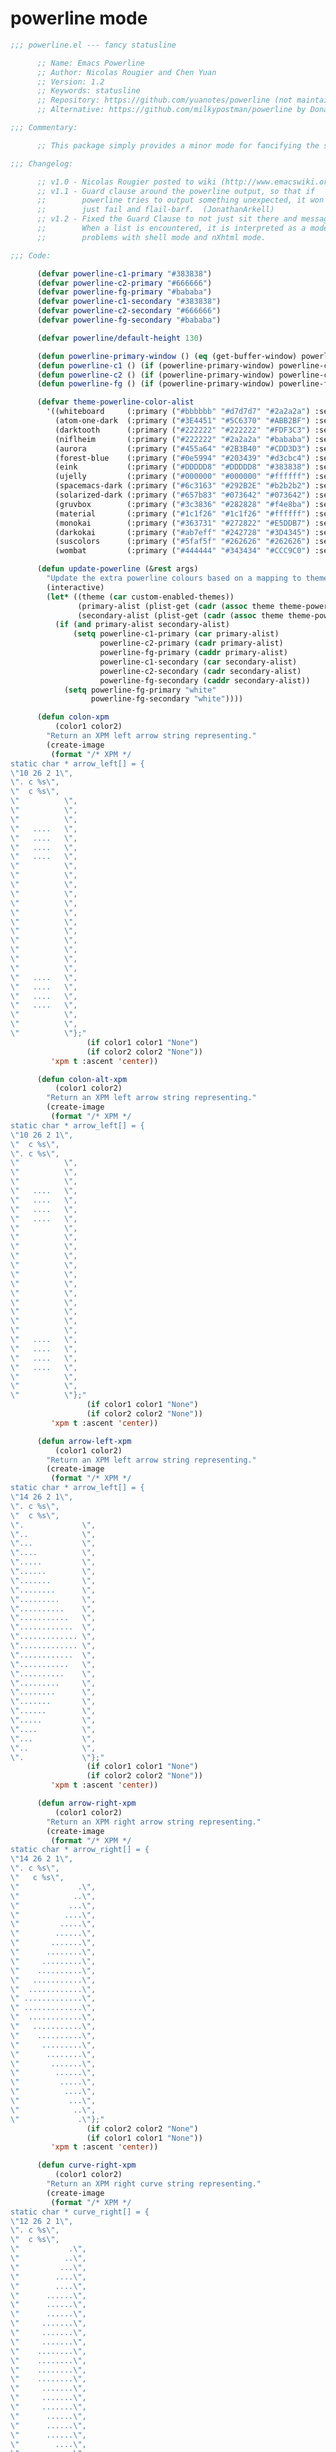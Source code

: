 
* powerline mode
#+BEGIN_SRC emacs-lisp
  ;;; powerline.el --- fancy statusline

        ;; Name: Emacs Powerline
        ;; Author: Nicolas Rougier and Chen Yuan
        ;; Version: 1.2
        ;; Keywords: statusline
        ;; Repository: https://github.com/yuanotes/powerline (not maintained)
        ;; Alternative: https://github.com/milkypostman/powerline by Donald Curtis

  ;;; Commentary:

        ;; This package simply provides a minor mode for fancifying the status line.

  ;;; Changelog:

        ;; v1.0 - Nicolas Rougier posted to wiki (http://www.emacswiki.org/emacs/PowerLine)
        ;; v1.1 - Guard clause around the powerline output, so that if
        ;;        powerline tries to output something unexpected, it won't
        ;;        just fail and flail-barf.  (JonathanArkell)
        ;; v1.2 - Fixed the Guard Clause to not just sit there and message like mad
        ;;        When a list is encountered, it is interpreted as a mode line. Fixes
        ;;        problems with shell mode and nXhtml mode.

  ;;; Code:

        (defvar powerline-c1-primary "#383838")
        (defvar powerline-c2-primary "#666666")
        (defvar powerline-fg-primary "#bababa")
        (defvar powerline-c1-secondary "#383838")
        (defvar powerline-c2-secondary "#666666")
        (defvar powerline-fg-secondary "#bababa")

        (defvar powerline/default-height 130)

        (defun powerline-primary-window () (eq (get-buffer-window) powerline-current-window))
        (defun powerline-c1 () (if (powerline-primary-window) powerline-c1-primary powerline-c1-secondary))
        (defun powerline-c2 () (if (powerline-primary-window) powerline-c2-primary powerline-c2-secondary))
        (defun powerline-fg () (if (powerline-primary-window) powerline-fg-primary powerline-fg-secondary))

        (defvar theme-powerline-color-alist
          '((whiteboard     (:primary ("#bbbbbb" "#d7d7d7" "#2a2a2a") :secondary ("#bbbbbb" "#d7d7d7" "#2a2a2a")))
            (atom-one-dark  (:primary ("#3E4451" "#5C6370" "#ABB2BF") :secondary ("#3E4451" "#5C6370" "#ABB2BF")))
            (darktooth      (:primary ("#222222" "#222222" "#FDF3C3") :secondary ("#403935" "#403935" "#988975")))
            (niflheim       (:primary ("#222222" "#2a2a2a" "#bababa") :secondary ("#222222" "#2a2a2a" "#bababa")))
            (aurora         (:primary ("#455a64" "#2B3B40" "#CDD3D3") :secondary ("#232A2F" "#232A2F" "#556D79")))
            (forest-blue    (:primary ("#0e5994" "#203439" "#d3cbc4") :secondary ("#203439" "#203439" "#203439")))
            (eink           (:primary ("#DDDDD8" "#DDDDD8" "#383838") :secondary ("#DDDDD8" "#DDDDD8" "#DDDDD8")))
            (ujelly         (:primary ("#000000" "#000000" "#ffffff") :secondary ("#000000" "#000000" "#ffffff")))
            (spacemacs-dark (:primary ("#6c3163" "#292B2E" "#b2b2b2") :secondary ("#292B2E" "#292B2E" "#292B2E")))
            (solarized-dark (:primary ("#657b83" "#073642" "#073642") :secondary ("#002b36" "#002b36" "#586e75")))
            (gruvbox        (:primary ("#3c3836" "#282828" "#f4e8ba") :secondary ("#504945" "#282828" "#a89984")))
            (material       (:primary ("#1c1f26" "#1c1f26" "#ffffff") :secondary ("#1c1f26" "#1c1f26" "#a7adba")))
            (monokai        (:primary ("#363731" "#272822" "#E5DDB7") :secondary ("#272822" "#272822" "#75715E")))
            (darkokai       (:primary ("#ab7eff" "#242728" "#3D4345") :secondary ("#242728" "#242728" "#5D6365")))
            (suscolors      (:primary ("#5faf5f" "#262626" "#262626") :secondary ("#262626" "#262626" "#949494")))
            (wombat         (:primary ("#444444" "#343434" "#CCC9C0") :secondary ("#444444" "#343434" "#99968b")))))

        (defun update-powerline (&rest args)
          "Update the extra powerline colours based on a mapping to theme."
          (interactive)
          (let* ((theme (car custom-enabled-themes))
                 (primary-alist (plist-get (cadr (assoc theme theme-powerline-color-alist)) :primary))
                 (secondary-alist (plist-get (cadr (assoc theme theme-powerline-color-alist)) :secondary)))
            (if (and primary-alist secondary-alist)
                (setq powerline-c1-primary (car primary-alist)
                      powerline-c2-primary (cadr primary-alist)
                      powerline-fg-primary (caddr primary-alist)
                      powerline-c1-secondary (car secondary-alist)
                      powerline-c2-secondary (cadr secondary-alist)
                      powerline-fg-secondary (caddr secondary-alist))
              (setq powerline-fg-primary "white"
                    powerline-fg-secondary "white"))))

        (defun colon-xpm
            (color1 color2)
          "Return an XPM left arrow string representing."
          (create-image
           (format "/* XPM */
  static char * arrow_left[] = {
  \"10 26 2 1\",
  \". c %s\",
  \"  c %s\",
  \"          \",
  \"          \",
  \"          \",
  \"   ....   \",
  \"   ....   \",
  \"   ....   \",
  \"   ....   \",
  \"          \",
  \"          \",
  \"          \",
  \"          \",
  \"          \",
  \"          \",
  \"          \",
  \"          \",
  \"          \",
  \"          \",
  \"          \",
  \"          \",
  \"   ....   \",
  \"   ....   \",
  \"   ....   \",
  \"   ....   \",
  \"          \",
  \"          \",
  \"          \"};"
                   (if color1 color1 "None")
                   (if color2 color2 "None"))
           'xpm t :ascent 'center))

        (defun colon-alt-xpm
            (color1 color2)
          "Return an XPM left arrow string representing."
          (create-image
           (format "/* XPM */
  static char * arrow_left[] = {
  \"10 26 2 1\",
  \"  c %s\",
  \". c %s\",
  \"          \",
  \"          \",
  \"          \",
  \"   ....   \",
  \"   ....   \",
  \"   ....   \",
  \"   ....   \",
  \"          \",
  \"          \",
  \"          \",
  \"          \",
  \"          \",
  \"          \",
  \"          \",
  \"          \",
  \"          \",
  \"          \",
  \"          \",
  \"          \",
  \"   ....   \",
  \"   ....   \",
  \"   ....   \",
  \"   ....   \",
  \"          \",
  \"          \",
  \"          \"};"
                   (if color1 color1 "None")
                   (if color2 color2 "None"))
           'xpm t :ascent 'center))

        (defun arrow-left-xpm
            (color1 color2)
          "Return an XPM left arrow string representing."
          (create-image
           (format "/* XPM */
  static char * arrow_left[] = {
  \"14 26 2 1\",
  \". c %s\",
  \"  c %s\",
  \".             \",
  \"..            \",
  \"...           \",
  \"....          \",
  \".....         \",
  \"......        \",
  \".......       \",
  \"........      \",
  \".........     \",
  \"..........    \",
  \"...........   \",
  \"............  \",
  \"............. \",
  \"............. \",
  \"............  \",
  \"...........   \",
  \"..........    \",
  \".........     \",
  \"........      \",
  \".......       \",
  \"......        \",
  \".....         \",
  \"....          \",
  \"...           \",
  \"..            \",
  \".             \"};"
                   (if color1 color1 "None")
                   (if color2 color2 "None"))
           'xpm t :ascent 'center))

        (defun arrow-right-xpm
            (color1 color2)
          "Return an XPM right arrow string representing."
          (create-image
           (format "/* XPM */
  static char * arrow_right[] = {
  \"14 26 2 1\",
  \". c %s\",
  \"   c %s\",
  \"             .\",
  \"            ..\",
  \"           ...\",
  \"          ....\",
  \"         .....\",
  \"        ......\",
  \"       .......\",
  \"      ........\",
  \"     .........\",
  \"    ..........\",
  \"   ...........\",
  \"  ............\",
  \" .............\",
  \" .............\",
  \"  ............\",
  \"   ...........\",
  \"    ..........\",
  \"     .........\",
  \"      ........\",
  \"       .......\",
  \"        ......\",
  \"         .....\",
  \"          ....\",
  \"           ...\",
  \"            ..\",
  \"             .\"};"
                   (if color2 color2 "None")
                   (if color1 color1 "None"))
           'xpm t :ascent 'center))

        (defun curve-right-xpm
            (color1 color2)
          "Return an XPM right curve string representing."
          (create-image
           (format "/* XPM */
  static char * curve_right[] = {
  \"12 26 2 1\",
  \". c %s\",
  \"  c %s\",
  \"           .\",
  \"          ..\",
  \"         ...\",
  \"        ....\",
  \"        ....\",
  \"      ......\",
  \"      ......\",
  \"      ......\",
  \"     .......\",
  \"     .......\",
  \"     .......\",
  \"    ........\",
  \"    ........\",
  \"    ........\",
  \"    ........\",
  \"     .......\",
  \"     .......\",
  \"     .......\",
  \"      ......\",
  \"      ......\",
  \"      ......\",
  \"        ....\",
  \"        ....\",
  \"         ...\",
  \"          ..\",
  \"           .\"};"
                   (if color2 color2 "None")
                   (if color1 color1 "None"))
           'xpm t :ascent 'center))

        (defun curve-left-xpm
            (color1 color2)
          "Return an XPM left curve string representing."
          (create-image
           (format "/* XPM */
  static char * curve_left[] = {
  \"12 26 2 1\",
  \". c %s\",
  \"  c %s\",
  \".           \",
  \"..          \",
  \"...         \",
  \"....        \",
  \"....        \",
  \"......      \",
  \"......      \",
  \"......      \",
  \".......     \",
  \".......     \",
  \".......     \",
  \"........    \",
  \"........    \",
  \"........    \",
  \"........    \",
  \".......     \",
  \".......     \",
  \".......     \",
  \"......      \",
  \"......      \",
  \"......      \",
  \"....        \",
  \"....        \",
  \"...         \",
  \"..          \",
  \".           \"};"
                   (if color1 color1 "None")
                   (if color2 color2 "None"))
           'xpm t :ascent 'center))

        (defun gradient-color-blend (c1 c2 &optional alpha)
          "Blend the two colors C1 and C2 with ALPHA.
  C1 and C2 are in the format of `color-values'.
  ALPHA is a number between 0.0 and 1.0 which corresponds to the
  influence of C1 on the result."
          (setq alpha (or alpha 0.5))
          (apply #'gradient-color-join
                 (cl-mapcar
                  (lambda (x y)
                    (round (+ (* x alpha) (* y (- 1 alpha)))))
                  c1 c2)))

        (defun gradient-color-join (r g b)
          "Build a color from R G B.
  Inverse of `color-values'."
          (format "#%02x%02x%02x"
                  (ash r -8)
                  (ash g -8)
                  (ash b -8)))

        (defun gradient-xpm
            (c1 c2)
          "Return an XPM gradient string representing."
          (let* ((backup-color
                  (if (eq (get-buffer-window) powerline-current-window)
                      (face-attribute 'mode-line :background)
                    (face-attribute 'mode-line-inactive :background)))
                 (c1 (or c1 backup-color))
                 (c2 (or c2 backup-color)))
            (create-image
             (format "/* XPM */
  static char * gradient_left[] = {
  /* columns rows colours chars-per-pixel */
  \"12 26 12 1\",
  \"a c %s\",
  \"b c %s\",
  \"c c %s\",
  \"d c %s\",
  \"e c %s\",
  \"f c %s\",
  \"g c %s\",
  \"h c %s\",
  \"i c %s\",
  \"j c %s\",
  \"k c %s\",
  \"l c %s\",
  /* pixels */
  \"abcdefghijkl\",
  \"abcdefghijkl\",
  \"abcdefghijkl\",
  \"abcdefghijkl\",
  \"abcdefghijkl\",
  \"abcdefghijkl\",
  \"abcdefghijkl\",
  \"abcdefghijkl\",
  \"abcdefghijkl\",
  \"abcdefghijkl\",
  \"abcdefghijkl\",
  \"abcdefghijkl\",
  \"abcdefghijkl\",
  \"abcdefghijkl\",
  \"abcdefghijkl\",
  \"abcdefghijkl\",
  \"abcdefghijkl\",
  \"abcdefghijkl\",
  \"abcdefghijkl\",
  \"abcdefghijkl\",
  \"abcdefghijkl\",
  \"abcdefghijkl\",
  \"abcdefghijkl\",
  \"abcdefghijkl\",
  \"abcdefghijkl\",
  \"abcdefghijkl\"};"
                     c1
                     (gradient-color-blend (color-values c2) (color-values c1) 0.1)
                     (gradient-color-blend (color-values c2) (color-values c1) 0.2)
                     (gradient-color-blend (color-values c2) (color-values c1) 0.3)
                     (gradient-color-blend (color-values c2) (color-values c1) 0.4)
                     (gradient-color-blend (color-values c2) (color-values c1) 0.5)
                     (gradient-color-blend (color-values c2) (color-values c1) 0.6)
                     (gradient-color-blend (color-values c2) (color-values c1) 0.7)
                     (gradient-color-blend (color-values c2) (color-values c1) 0.8)
                     (gradient-color-blend (color-values c2) (color-values c1) 0.9)
                     (gradient-color-blend (color-values c2) (color-values c1) 1.0)
                     c2)
             'xpm t :ascent 'center)))

        (defun slash-left-xpm
            (color1 color2)
          "Return an XPM left curve string representing."
          (create-image
           (format "/* XPM */
  static char * curve_left[] = {
  \"14 26 2 1\",
  \". c %s\",
  \"  c %s\",
  \"............. \",
  \"............. \",
  \"............  \",
  \"............  \",
  \"...........   \",
  \"...........   \",
  \"..........    \",
  \"..........    \",
  \".........     \",
  \".........     \",
  \"........      \",
  \"........      \",
  \".......       \",
  \".......       \",
  \"......        \",
  \"......        \",
  \".....         \",
  \".....         \",
  \"....          \",
  \"....          \",
  \"...           \",
  \"...           \",
  \"..            \",
  \"..            \",
  \".             \",
  \".             \"};"
                   (if color1 color1 "None")
                   (if color2 color2 "None"))
           'xpm t :ascent 'center))

        (defun slash-right-xpm
            (color1 color2)
          "Return an XPM left curve string representing."
          (create-image
           (format "/* XPM */
  static char * curve_left[] = {
  \"14 26 2 1\",
  \". c %s\",
  \"  c %s\",
  \".             \",
  \".             \",
  \"..            \",
  \"..            \",
  \"...           \",
  \"...           \",
  \"....          \",
  \"....          \",
  \".....         \",
  \".....         \",
  \"......        \",
  \"......        \",
  \".......       \",
  \".......       \",
  \"........      \",
  \"........      \",
  \".........     \",
  \".........     \",
  \"..........    \",
  \"..........    \",
  \"...........   \",
  \"...........   \",
  \"............  \",
  \"............  \",
  \"............. \",
  \"............. \"};"
                   (if color1 color1 "None")
                   (if color2 color2 "None"))
           'xpm t :ascent 'center))

        (defun make-xpm
            (name color1 color2 data)
          "Return an XPM image for lol data"
          (create-image
           (concat
            (format "/* XPM */
  static char * %s[] = {
  \"%i %i 2 1\",
  \". c %s\",
  \"  c %s\",
  "
                    (downcase (replace-regexp-in-string " " "_" name))
                    (length (car data))
                    (length data)
                    (if color1 color1 "None")
                    (if color2 color2 "None"))
            (let ((len  (length data))
                  (idx  0))
              (apply 'concat
                     (mapcar #'(lambda (dl)
                                 (setq idx (+ idx 1))
                                 (concat
                                  "\""
                                  (concat
                                   (mapcar #'(lambda (d)
                                               (if (eq d 0)
                                                   (string-to-char " ")
                                                 (string-to-char ".")))
                                           dl))
                                  (if (eq idx len)
                                      "\"};"
                                    "\",\n")))
                             data))))
           'xpm t :ascent 'center))

        (defun half-xpm
            (color1 color2)
          (make-xpm "half" color1 color2
                    (make-list 18
                               (append (make-list 6 0)
                                       (make-list 6 1)))))

        (defun percent-xpm
            (pmax pmin we ws width color1 color2)
          (let* ((fs   (if (eq pmin ws)
                           0
                         (round (* 17 (/ (float ws) (float pmax))))))
                 (fe   (if (eq pmax we)
                           17
                         (round (* 17 (/ (float we) (float pmax))))))
                 (o    nil)
                 (i    0))
            (while (< i 18)
              (setq o (cons
                       (if (and (<= fs i)
                                (<= i fe))
                           (append (list 0) (make-list width 1) (list 0))
                         (append (list 0) (make-list width 0) (list 0)))
                       o))
              (setq i (+ i 1)))
            (make-xpm "percent" color1 color2 (reverse o))))


        ;; from memoize.el @ http://nullprogram.com/blog/2010/07/26/
        (defun memoize (func)
          "Memoize the given function. If argument is a symbol then
  install the memoized function over the original function."
          (typecase func
            (symbol (fset func (memoize-wrap (symbol-function func))) func)
            (function (memoize-wrap func))))

        (defun memoize-wrap (func)
          "Return the memoized version of the given function."
          (let ((table-sym (gensym))
                (val-sym (gensym))
                (args-sym (gensym)))
            (set table-sym (make-hash-table :test 'equal))
            `(lambda (&rest ,args-sym)
               ,(concat (documentation func) "\n(memoized function)")
               (let ((,val-sym (gethash ,args-sym ,table-sym)))
                 (if ,val-sym
                     ,val-sym
                   (puthash ,args-sym (apply ,func ,args-sym) ,table-sym))))))

        (memoize 'arrow-left-xpm)
        (memoize 'arrow-right-xpm)
        (memoize 'curve-left-xpm)
        (memoize 'curve-right-xpm)
        (memoize 'slash-left-xpm)
        (memoize 'slash-right-xpm)
        (memoize 'gradient-xpm)
        (memoize 'colon-xpm)
        (memoize 'colon-alt-xpm)

        (defun powerline-set-style ()
          "Set the style of the powerline separator"
          (interactive)
          (let* ((styles
                  '(("arrow" arrow-left-xpm arrow-right-xpm)
                    ("curve" curve-left-xpm curve-right-xpm)
                    ("bolts" colon-xpm colon-alt-xpm)
                    ("slash-/\\" slash-left-xpm slash-right-xpm)
                    ("slash-//" slash-left-xpm slash-left-xpm)
                    ("slash-\\/" slash-right-xpm slash-left-xpm)
                    ("slash-\\\\" slash-right-xpm slash-right-xpm)
                    ("gradient" gradient-xpm gradient-xpm)))
                 (result (assoc (completing-read "Style: " styles) styles)))
            (defalias 'right-xpm (caddr result))
            (defalias 'left-xpm (cadr result))))

        (defalias 'right-xpm 'slash-right-xpm)
        (defalias 'left-xpm  'slash-left-xpm)

        (defvar powerline-minor-modes nil)
        (defvar powerline-arrow-shape 'arrow)
        (defun powerline-make-face
            (bg &optional fg)
          (if bg
              (let ((cface (intern (concat "powerline-"
                                           bg
                                           "-"
                                           (if fg
                                               (format "%s" fg)
                                             "white")))))
                (make-face cface)2
                (if fg
                    (if (eq fg 0)
                        (set-face-attribute cface nil
                                            :background bg
                                            :box nil)
                      (set-face-attribute cface nil
                                          :foreground fg
                                          :background bg
                                          :box nil))
                  (set-face-attribute cface nil
                                      :foreground (powerline-fg)
                                      :background bg
                                      :box nil))
                cface)
            nil))

        (defun powerline-make-left
            (string color1 &optional color2 localmap)
          (let ((plface (powerline-make-face color1))
                (arrow  (and color2 (not (string= color1 color2)))))
            (concat
             (if (or (not string) (string= string ""))
                 ""
               (propertize " " 'face plface))
             (if string
                 (if localmap
                     (propertize string 'face plface 'mouse-face plface 'local-map localmap)
                   (propertize string 'face plface))
               "")
             (if arrow
                 (propertize " " 'face plface)
               "")
             (if arrow
                 (propertize " " 'display
                             (left-xpm color1 color2)
                             'local-map (make-mode-line-mouse-map
                                         'mouse-1 (lambda () (interactive)
                                                    (setq powerline-arrow-shape 'arrow)
                                                    (force-mode-line-update)))) ""))))



        (defun powerline-make-right
            (string color2 &optional color1 localmap)
          (let ((plface (powerline-make-face color2))
                (arrow  (and color1 (not (string= color1 color2)))))
            (concat
             (if arrow
                 (propertize " " 'display
                             (right-xpm color1 color2)
                             'local-map (make-mode-line-mouse-map
                                         'mouse-1 (lambda () (interactive)
                                                    (setq powerline-arrow-shape 'arrow)
                                                    (force-mode-line-update))))
               "")
             (if arrow
                 (propertize " " 'face plface)
               "")
             (if string
                 (if localmap
                     (propertize string 'face plface 'mouse-face plface 'local-map localmap)
                   (propertize string 'face plface))
               "")
             (if (or (not string) (string= string ""))
                 ""
               (propertize " " 'face plface)))))

        (defun powerline-make-fill (color)
          ;; justify right by filling with spaces to right fringe, 20 should be calculated
          (let ((plface (powerline-make-face color))
                (amount (- (window-total-width)
                           (+ (- 37 (* (face-attribute 'default :height) 0.11238))
                              (if (eq (get-buffer-window) powerline-current-window)
                                  (+ (length (-powerline-get-weather "%(weather)"))
                                     (length (-powerline-get-weather "%(sunrise)  %(sunset)"))
                                     (if (and (boundp 'yahoo-weather-info) yahoo-weather-mode) 4 0))
                                0)
                              (length (-powerline-get-temp))))))
            (propertize " " 'display `((space :align-to ,amount)) 'face plface)))

        (defvar powerline/render-center? t)
        (defvar powerline/colour-flycheck? nil)
        (defvar powerline/upgrades nil)

        (defun powerline/count-upgrades ()
          (let ((buf (current-buffer)))
            (package-list-packages-no-fetch)
            (with-current-buffer "*Packages*"
              (setq powerline/upgrades (length (package-menu--find-upgrades))))
            (switch-to-buffer buf)))
        (advice-add 'package-menu-execute :after 'powerline/count-upgrades)
        (defun powerline-package-updates ()
          (let ((num (or powerline/upgrades (powerline/count-upgrades))))
            (when (> num 0)
              (concat
               (propertize " ·" 'face `(:foreground ,(powerline-fg) :background ,(powerline-c2)))
               (propertize
                (concat
                 (propertize (format "   %s" (all-the-icons-octicon "package"))
                             'face `(:family "github-octicons" :foreground ,(powerline-fg) :background ,(powerline-c2) :height 1.2)
                             'display '(raise -0.1))
                 (propertize (format " %d updates " num)
                             'face `(:foreground ,(powerline-fg) :background ,(powerline-c2) :height 0.9)))
                'help-echo "Open Packages Menu"
                'mouse-face '(:box 1)
                'local-map (make-mode-line-mouse-map
                            'mouse-1 (lambda () (interactive) (package-list-packages))))))))

        (defun powerline-make-text
            (string color &optional fg localmap)
          (let ((plface (powerline-make-face color)))
            (if string
                (if localmap
                    (propertize string 'face plface 'mouse-face plface 'local-map localmap)
                  (propertize string 'face plface))
              "")))

        (defun powerline-make (side string color1 &optional color2 localmap)
          (cond ((and (eq side 'right) color2) (powerline-make-right  string color1 color2 localmap))
                ((and (eq side 'left) color2)  (powerline-make-left   string color1 color2 localmap))
                ((eq side 'left)               (powerline-make-left   string color1 color1 localmap))
                ((eq side 'right)              (powerline-make-right  string color1 color1 localmap))
                ((eq side 'donttouch)          (powerline-make-right  string color1 color1 localmap))
                (t                             (powerline-make-text   string color1 localmap))))

        (defmacro defpowerline (name string)
          "Macro to create a powerline chunk."
          `(defun ,(intern (concat "powerline-" (symbol-name name)))
               (side color1 &optional color2)
             (powerline-make
              side
              (let ((result ,string))
                (cond ((listp result)
                       (format-mode-line result))
                      ((not (or (stringp result)
                                (null result)))
                       (progn " ERR"))
                      (t
                       result)))
              color1 color2)))



        (defun powerline-mouse (click-group click-type string)
          (cond ((eq click-group 'minor)
                 (cond ((eq click-type 'menu)
                        `(lambda (event)
                           (interactive "@e")
                           (minor-mode-menu-from-indicator ,string)))
                       ((eq click-type 'help)
                        `(lambda (event)
                           (interactive "@e")
                           (describe-minor-mode-from-indicator ,string)))
                       (t
                        `(lambda (event)
                           (interactive "@e")
                           nil))))
                (t
                 `(lambda (event)
                    (interactive "@e")
                    nil))))

        (defpowerline arrow       "")

        (defvar powerline-buffer-size-suffix t)
        (defun powerline-buffer-size (&rest args)
          (propertize (format-mode-line " %I                                          ")
                      'face `(:height 0.9 :foreground ,(powerline-fg) :background ,(powerline-c1))))

        (defun powerline-process (&rest args)
          (let ((icon (all-the-icons-icon-for-buffer)))
            (concat
             (when (or (symbolp icon) ;; This implies it's the major mode
                       mode-line-process)
               (propertize
                (format-mode-line " %m")
                'face `(:height 0.8 :foreground ,(powerline-fg) :background ,(powerline-c1))
                'display '(raise 0.0)))
             (when mode-line-process
               (propertize (format-mode-line mode-line-process)
                           'face `(:height 0.8 :foreground ,(powerline-fg) :background ,(powerline-c1)))))))

        (defpowerline row         "%4l")
        (defpowerline column      "%3c")
        (defpowerline percent     "%6p")
        (defun powerline-row-col ()
          (propertize  (format-mode-line " %l:%c")
                       'face `(:foreground ,(powerline-fg) :background ,(powerline-c1) :height 0.9)))

        (defun powerline-region-info ()
          (when mark-active
            (let ((words (count-lines (region-beginning) (region-end)))
                  (chars (count-words (region-end) (region-beginning))))
              (concat
               (propertize (format "   %s" (all-the-icons-octicon "pencil") words chars)
                           'face `(:foreground ,(powerline-fg) :background ,(powerline-c1) :family "github-octicons")
                           'display '(raise -0.0))
               (propertize (format " (%s, %s)" words chars)
                           'face `(:foreground ,(powerline-fg) :background ,(powerline-c1) :height 0.9))))))

        (defun powerline-project-id (&rest args)
          (if (and (fboundp 'projectile-project-name)
                   (projectile-project-name))
              (format " | %s |"
                      (propertize (format "%s" (concat (projectile-project-name) ))
                                  'face '(:height 0.8)
                                  'help-echo "Switch Project"
                                  'mouse-face '(:box 1)
                                  'local-map (make-mode-line-mouse-map
                                              'mouse-1 (lambda () (interactive) (projectile-switch-project)))))
            (propertize " | × |" 'face '(:height 0.8))))

        (defun powerline-buffer-id (&rest args)
          (if (and (fboundp 'projectile-project-root))
              (let* ((buf (or (buffer-file-name) (buffer-name)))
                     (proj (ignore-errors (projectile-project-root)) )
                     (name (if (buffer-file-name)
                               (or (cadr (split-string buf proj))
                                   (format-mode-line "%b"))
                             (format-mode-line "%b"))))
                (propertize (format "  %s" name)
                            'face `(:height 0.8)
                            'help-echo (format "Major-mode: `%s`" major-mode)))
            (propertize (format-mode-line "  %b") 'face '(:height 0.8))))

        (defun powerline-flycheck-status (&rest args)
          (let* ((text
                  (pcase flycheck-last-status-change
                    (`finished (if flycheck-current-errors
                                   (let ((count (let-alist (flycheck-count-errors flycheck-current-errors)
                                                  (+ (or .warning 0) (or .error 0)))))
                                     (format "✖ %s Issue%s" count (if (eq 1 count) "" "s")))
                                 "✔ No Issues"))
                    (`running     "⟲ Running")
                    (`no-checker  "⚠ No Checker")
                    (`not-checked "✖ Disabled")
                    (`errored     "⚠ Error")
                    (`interrupted "⛔ Interrupted")
                    (`suspicious  "")))
                 (fg (cond
                      ((not powerline/colour-flycheck?) (powerline-fg))
                      ((string-match "Disabled" text) (powerline-fg))
                      ((string-match "Running" text) (powerline-fg))
                      ((string-match "⚠" text) (face-attribute 'warning :foreground))
                      ((string-match "✖" text) (face-attribute 'error :foreground))
                      (t (face-attribute 'success :foreground)))))
            (concat
             (when (and
                    vc-mode
                    (eq (get-buffer-window) powerline-current-window)
                    powerline/render-center?)
               (propertize " ·" 'face `(:foreground ,(powerline-fg) :background ,(powerline-c2))))
             (propertize (format " %s" text)
                         'face `(:height 0.9 :foreground ,fg :background ,(powerline-c2))
                         'help-echo "Show Flycheck Errors"
                         ;; 'display '(raise 0.1)
                         'mouse-face '(:box 1)
                         'local-map (make-mode-line-mouse-map
                                     'mouse-1 (lambda () (interactive) (flycheck-list-errors)))))))

        (defun -powerline-github-vc ()
          (let ((branch (mapconcat 'concat (cdr (split-string vc-mode "[:-]")) "-")))
            (concat
             (propertize (format " %s" (all-the-icons-alltheicon "git"))
                         'face `(:foreground ,(powerline-fg) :background ,(powerline-c2) :height 1.2)
                         'display '(raise -0.1))
             (propertize " · " 'face `(:foreground ,(powerline-fg) :background ,(powerline-c2)))
             (propertize (format "%s" (all-the-icons-octicon "git-branch"))
                         'face `(:foreground ,(powerline-fg) :background ,(powerline-c2) :height 1.3 :family "github-octicons")
                         'display '(raise -0.1))
             (propertize (format " %s" branch)
                         'face `(:foreground ,(powerline-fg) :background ,(powerline-c2) :height 0.9)))))

        (defun -powerline-svn-vc ()
          (let ((revision (cadr (split-string vc-mode "-"))))
            (concat
             (propertize (format " %s" (all-the-icons-faicon "cloud"))
                         'face `(:foreground ,(powerline-fg) :background ,(powerline-c2) :height 1.2)
                         'display '(raise -0.1))
             (propertize (format " · %s" revision)
                         'face `(:foreground ,(powerline-fg) :background ,(powerline-c2) :height 0.9)))))

        (defun powerline-icon-vc ()
          (when vc-mode
            (cond ((string-match "Git[:-]" vc-mode) (-powerline-github-vc))
                  ((string-match "SVN-" vc-mode) (-powerline-svn-vc))
                  (t (propertize (format "%s" vc-mode) 'face `(:foreground ,(powerline-fg) :background ,(powerline-c2)))))))

        (defpowerline gap "")

        (defun powerline-time ()
          (let* ((hour (string-to-number (format-time-string "%I")))
                 (icon (all-the-icons-wicon (format "time-%s" hour) :height 1.3 :v-adjust 0.0)))
            (concat
             (propertize (format-time-string " %H:%M ")
                         'face `(:height 0.9 :foreground ,(powerline-fg) :background ,(powerline-c1)))
             (propertize (format "%s " icon)
                         'face `(:height 1.0 :family "Weather Icons" :foreground ,(powerline-fg) :background ,(powerline-c1))
                         'display '(raise -0.0))
             (propertize " · " 'face `(:height 0.9 :foreground ,(powerline-fg) :background ,(powerline-c1))))))

        (defun -powerline-get-temp ()
          (let ((temp (-powerline-get-weather " %(temperature) ")))
            (unless (string= "" temp) (format "%s°C" (round (string-to-number temp))))))

        (defun -powerline-get-weather (format)
          (if (and (boundp 'yahoo-weather-info)
                   yahoo-weather-mode)
              (let* ((weather (yahoo-weather-info-format yahoo-weather-info format))
                     (icon (all-the-icons-icon-for-weather (downcase weather)))
                     (family (if (> (length icon) 2)
                                 (face-attribute 'default :family)
                               "Weather Icons")))
                (propertize (format " %s " icon)
                            'help-echo weather
                            'face `( :height 1.0 :family ,family
                                             :foreground ,(powerline-fg)
                                             :background ,(powerline-c2))
                            'display '(raise 0.1)))
            ""))

        (defun powerline-weather () (-powerline-get-weather "%(weather)"))
        (defun powerline-suntime ()
          (if (and (boundp 'yahoo-weather-info)
                   yahoo-weather-mode)

              (concat
               (propertize (format "%s "(yahoo-weather-info-format yahoo-weather-info "%(sunrise-time)"))
                           'face `(:foreground ,(powerline-fg) :background ,(powerline-c2)))
               (propertize (format "%s  " (all-the-icons-wicon "sunrise" :height 0.5 :v-adjust -0.1))
                           'face `(:height 1.1 :family "Weather Icons" :foreground ,(powerline-fg) :background ,(powerline-c2)))
               (propertize (format "%s "(yahoo-weather-info-format yahoo-weather-info "%(sunset-time)"))
                           'face `(:foreground ,(powerline-fg) :background ,(powerline-c2)))
               (propertize (format "%s "(all-the-icons-wicon "sunset" :height 0.5 :v-adjust -0.1))
                           'face `(:height 1.1 :family "Weather Icons" :foreground ,(powerline-fg) :background ,(powerline-c2))))
            ""))

        (defpowerline temperature (-powerline-get-temp))
        (defpowerline eb-indicator (eyebrowse-mode-line-indicator))

        (defun powerline-window-number (&rest args)
          (propertize (format " %c" (+ 9311 (window-numbering-get-number)))
                      'face `(:height ,(/ (* 0.90 powerline/default-height) 100.0))
                      'display '(raise 0.0)))

        (defvar powerline-current-window nil)
        (defun update-current-window (windows)
          (when (not (minibuffer-window-active-p (frame-selected-window)))
            (setq powerline-current-window (selected-window))))
        (add-function :before pre-redisplay-function 'update-current-window)

        (defun powerline-boop ()
          (when (fboundp 'boop-format-results)
            (let ((s (boop-format-results)))
              (add-face-text-property 0 (length s) `(:background ,(powerline-c2)) nil s) s)))

        (defun -count-notifications (pattern notification-char)
          (when (boundp 'slack-ims)
            (let ((result
                   (-reduce '+ (-map 'string-to-number (-non-nil
                                                        (-map (lambda (it)
                                                                (with-temp-buffer
                                                                  (insert (format "%s" it))
                                                                  (goto-char (point-min))
                                                                  (when (search-forward-regexp pattern (point-max) t)
                                                                    (match-string 1)))) slack-ims))))))
              (when (> result 0) notification-char))))

        (defpowerline new-im-notifications (-count-notifications "[0-9]+ \\([0-9]+\\) (.*?)" "✩"))
        (defpowerline new-channel-notifications (-count-notifications "(.*?) \\([0-9]+\\) [0-9]+ nil" "✧"))

        (defun powerline-mode-icon ()
          (let ((icon (all-the-icons-icon-for-buffer)))
            (unless (symbolp icon) ;; This implies it's the major mode
              (format " %s"
                      (propertize icon
                                  'help-echo (format "Major-mode: `%s`" major-mode)
                                  'face `(:height 1.2 :family ,(all-the-icons-icon-family-for-buffer)))))))

        (defun powerline-mode-default ()
          (let ((icon (all-the-icons-icon-for-buffer)))
            (when (symbolp icon) ;; This implies it's the major mode
              (propertize
               (format-mode-line " %m")
               'face `(:height 0.8 :foreground ,(powerline-fg) :background ,(powerline-c1))
               'display '(raise 0.1)))))

        (defun powerline-modified ()
          (let* ((config-alist
                  '(("*" all-the-icons-faicon-family all-the-icons-faicon "chain-broken" :height 2.4 :v-adjust -0.0)
                    ("-" all-the-icons-faicon-family all-the-icons-faicon "link" :height 2.4 :v-adjust -0.0)
                    ("%" all-the-icons-octicon-family all-the-icons-octicon "lock" :height 2.4 :v-adjust 0.1)))
                 (result (cdr (assoc (format-mode-line "%*") config-alist))))
            (propertize (apply (cadr result) (cddr result))
                        'face `(:family ,(funcall (car result))))))
        (setq-default
         mode-line-format
         (list "%e"
               '(:eval (concat

                        (powerline-make-text " "  nil)
                        (powerline-modified)
                        (powerline-window-number  'left  nil  )
                        (powerline-project-id     'left  nil  )
                        (powerline-mode-icon)

                        (powerline-buffer-id)
                        (powerline-gap 'left nil (powerline-c1))

                        (powerline-process)

                        (powerline-row-col)
                        (powerline-region-info)
                        (powerline-gap 'left (powerline-c1) (powerline-c2))

                        (if (and (eq (get-buffer-window) powerline-current-window)
                                 powerline/render-center?)
                            (concat
                             (powerline-icon-vc)
                             (powerline-flycheck-status)
                             (powerline-make-fill             (powerline-c2)  )
                             (powerline-suntime)
                             (when (and (boundp 'yahoo-weather-info)
                                        yahoo-weather-mode)
                               (powerline-make-text " · " (powerline-c2)))
                             (powerline-weather)
                             (powerline-temperature    'right  (powerline-c2)  )
                             (powerline-boop))
                          (concat
                           (powerline-flycheck-status)
                           (powerline-make-fill                (powerline-c2)  )))

                        (powerline-gap  'right (powerline-c1) (powerline-c2))

                        (powerline-time)
                        (powerline-buffer-size    'left   nil  )))))
        (provide 'powerline)
        ;; Local Variables:
        ;; indent-tabs-mode: nil
        ;; eval: (flycheck-mode 0)
        ;; End:
  ;;; powerline.el ends here
#+END_SRC
